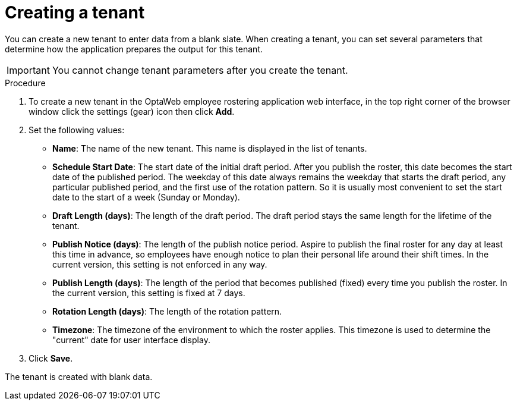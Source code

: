 [id='er-tenant-create-proc']
= Creating a tenant

You can create a new tenant to enter data from a blank slate. When creating a tenant, you can set several parameters that determine how the application prepares the output for this tenant.

IMPORTANT: You cannot change tenant parameters after you create the tenant.

.Procedure

.  To create a new tenant in the OptaWeb employee rostering application web interface, in the top right corner of the browser window click the settings (gear) icon then click *Add*.

. Set the following values:
** *Name*: The name of the new tenant. This name is displayed in the list of tenants.
** *Schedule Start Date*: The start date of the initial draft period. After you publish the roster, this date becomes the start date of the published period. The weekday of this date always remains the weekday that starts the draft period, any particular published period, and the first use of the rotation pattern. So it is usually most convenient to set the start date to the start of a week (Sunday or Monday).
** *Draft Length (days)*: The length of the draft period. The draft period stays the same length for the lifetime of the tenant.
** *Publish Notice (days)*: The length of the publish notice period. Aspire to publish the final roster for any day at least this time in advance, so employees have enough notice to plan their personal life around their shift times. In the current version, this setting is not enforced in any way.
** *Publish Length (days)*: The length of the period that becomes published (fixed) every time you publish the roster. In the current version, this setting is fixed at 7 days.
** *Rotation Length (days)*: The length of the rotation pattern.
** *Timezone*: The timezone of the environment to which the roster applies. This timezone is used to determine the "current" date for user interface display.
+
. Click *Save*.

The tenant is created with blank data.
